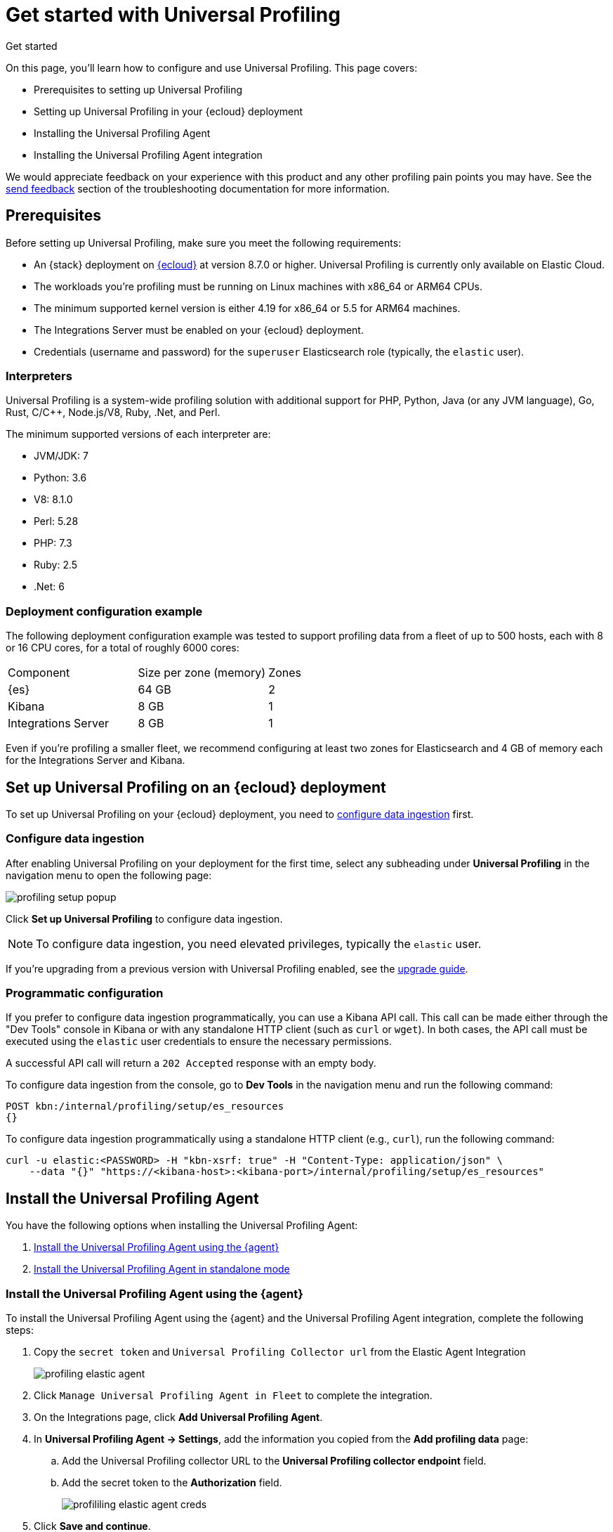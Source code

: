 [[profiling-get-started]]
= Get started with Universal Profiling

++++
<titleabbrev>Get started</titleabbrev>
++++

On this page, you'll learn how to configure and use Universal Profiling. This page covers:

* Prerequisites to setting up Universal Profiling
* Setting up Universal Profiling in your {ecloud} deployment
* Installing the Universal Profiling Agent
* Installing the Universal Profiling Agent integration

We would appreciate feedback on your experience with this product and any other profiling pain points you may have.
See the <<profiling-send-feedback, send feedback>> section of the troubleshooting documentation for more information.


[discrete]
[[profiling-prereqs]]
== Prerequisites

Before setting up Universal Profiling, make sure you meet the following requirements:

* An {stack} deployment on http://cloud.elastic.co[{ecloud}] at version 8.7.0 or higher. Universal Profiling is currently only available on Elastic Cloud.
* The workloads you're profiling must be running on Linux machines with x86_64 or ARM64 CPUs.
* The minimum supported kernel version is either 4.19 for x86_64 or 5.5 for ARM64 machines.
* The Integrations Server must be enabled on your {ecloud} deployment.
* Credentials (username and password) for the `superuser` Elasticsearch role (typically, the `elastic` user).

[discrete]
[[profiling-prereqs-interpreters]]
=== Interpreters

Universal Profiling is a system-wide profiling solution with additional support for PHP, Python, Java (or any JVM language), Go, Rust, C/C++, Node.js/V8, Ruby, .Net, and Perl.

The minimum supported versions of each interpreter are:

* JVM/JDK: 7
* Python: 3.6
* V8: 8.1.0
* Perl: 5.28
* PHP: 7.3
* Ruby: 2.5
* .Net: 6

[discrete]
[[profiling-prereqs-config-example]]
=== Deployment configuration example

The following deployment configuration example was tested to support profiling data from a fleet of up to 500 hosts, each with 8 or 16 CPU cores, for a total of roughly 6000 cores:

[options,header]
|====
| Component | Size per zone (memory)  | Zones
| {es} | 64 GB | 2
| Kibana | 8 GB | 1
| Integrations Server | 8 GB | 1
|====

Even if you're profiling a smaller fleet, we recommend configuring at least two zones for Elasticsearch and 4 GB of memory each for the Integrations Server and Kibana.

[discrete]
[[profiling-set-up-on-cloud]]
== Set up Universal Profiling on an {ecloud} deployment

To set up Universal Profiling on your {ecloud} deployment, you need to <<profiling-configure-data-ingestion, configure data ingestion>> first.

[discrete]
[[profiling-configure-data-ingestion]]
=== Configure data ingestion

After enabling Universal Profiling on your deployment for the first time, select any subheading under **Universal Profiling** in the navigation menu to open the following page:

[role="screenshot"]
image::images/profiling-setup-popup.png[]

Click *Set up Universal Profiling* to configure data ingestion.

NOTE: To configure data ingestion, you need elevated privileges, typically the `elastic` user.

If you're upgrading from a previous version with Universal Profiling enabled, see the <<profiling-upgrade,upgrade guide>>.

[discrete]
[[profiling-configure-data-ingestion-programmatic]]
=== Programmatic configuration

If you prefer to configure data ingestion programmatically, you can use a Kibana API call.
This call can be made either through the "Dev Tools" console in Kibana or with any standalone HTTP client (such as `curl` or `wget`).
In both cases, the API call must be executed using the `elastic` user credentials to ensure the necessary permissions.

A successful API call will return a `202 Accepted` response with an empty body.

To configure data ingestion from the console, go to *Dev Tools* in the navigation menu and run the following command:

[source,console]
----
POST kbn:/internal/profiling/setup/es_resources
{}
----

To configure data ingestion programmatically using a standalone HTTP client (e.g., `curl`), run the following command:

[source,console]
----
curl -u elastic:<PASSWORD> -H "kbn-xsrf: true" -H "Content-Type: application/json" \
    --data "{}" "https://<kibana-host>:<kibana-port>/internal/profiling/setup/es_resources"
----

[discrete]
[[profiling-install-profiling-agent]]
== Install the Universal Profiling Agent
You have the following options when installing the Universal Profiling Agent:

. <<profiling-install-agent-elastic-agent, Install the Universal Profiling Agent using the {agent}>>
. <<profiling-install-agent-standalone, Install the Universal Profiling Agent in standalone mode>>

[discrete]
[[profiling-install-agent-elastic-agent]]
=== Install the Universal Profiling Agent using the {agent}

To install the Universal Profiling Agent using the {agent} and the Universal Profiling Agent integration, complete the following steps:

. Copy the `secret token` and `Universal Profiling Collector url` from the Elastic Agent Integration
+
[role="screenshot"]
image::images/profiling-elastic-agent.png[]
+
. Click `Manage Universal Profiling Agent in Fleet` to complete the integration.
. On the Integrations page, click **Add Universal Profiling Agent**.
. In **Universal Profiling Agent → Settings**, add the information you copied from the *Add profiling data* page:
.. Add the Universal Profiling collector URL to the **Universal Profiling collector endpoint** field.
.. Add the secret token to the **Authorization** field.
+
[role="screenshot"]
image::images/profililing-elastic-agent-creds.png[]
+
. Click **Save and continue**.

[discrete]
[[profiling-install-agent-standalone]]
== Install the Universal Profiling Agent in standalone mode

The Universal Profiling Agent profiles your fleet. You need to install and configure it on every machine that you want to profile.
The Universal Profiling Agent needs  `root` / `CAP_SYS_ADMIN` privileges to run.

After clicking *Set up Universal Profiling* in the previous step, you'll see the instructions for installing the Universal Profiling Agent.
You can also find these instructions by clicking the *Add data* button in the top-right corner of the page.

The following is an example of the provided instructions for {k8s}:

[role="screenshot"]
image::images/profiling-k8s-hostagent.png[]

[discrete]
[[profiling-agent-config-notes]]
=== Universal Profiling Agent configuration notes

Consider the following when configuring your Universal Profiling Agent:

* The instructions in Kibana work well for testing environments. For production environments, we recommend setting an immutable version.

* Before {stack} version 8.9 the Universal Profiling Agent versioning scheme was **not aligned with the {stack} version scheme**.

* You can find a list of container image versions in the
https://container-library.elastic.co/r/observability/profiling-agent[Elastic container library repository].

* For {k8s} deployments, the Helm chart version is already used to configure the same container image, unless
overwritten with the `version` parameter in the Helm values file.

* For {stack} version 8.8, use `v3` host agents. For version 8.7, use `v2`. `v3` host agents are incompatible with 8.7 {stack} versions.
